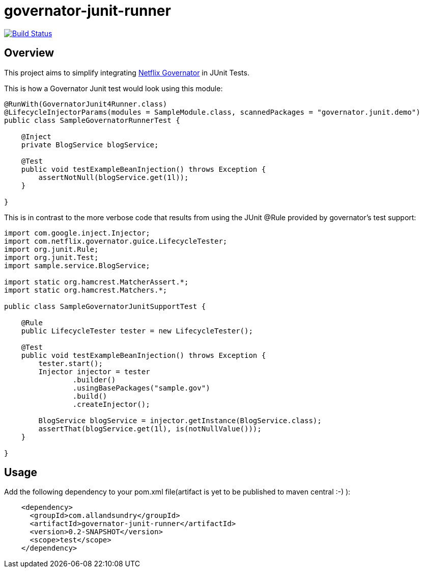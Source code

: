 = governator-junit-runner

image:https://travis-ci.org/bijukunjummen/governator-junit-runner.svg["Build Status", link="https://travis-ci.org/bijukunjummen/governator-junit-runner"]

== Overview
This project aims to simplify integrating https://github.com/Netflix/governator[Netflix Governator] in JUnit Tests.


This is how a Governator Junit test would look using this module:
[source,java]
----
@RunWith(GovernatorJunit4Runner.class)
@LifecycleInjectorParams(modules = SampleModule.class, scannedPackages = "governator.junit.demo")
public class SampleGovernatorRunnerTest {

    @Inject
    private BlogService blogService;

    @Test
    public void testExampleBeanInjection() throws Exception {
        assertNotNull(blogService.get(1l));
    }

}
----

This is in contrast to the more verbose code that results from using the JUnit @Rule provided by governator's test support:

[source,java]
----
import com.google.inject.Injector;
import com.netflix.governator.guice.LifecycleTester;
import org.junit.Rule;
import org.junit.Test;
import sample.service.BlogService;

import static org.hamcrest.MatcherAssert.*;
import static org.hamcrest.Matchers.*;

public class SampleGovernatorJunitSupportTest {

    @Rule
    public LifecycleTester tester = new LifecycleTester();

    @Test
    public void testExampleBeanInjection() throws Exception {
        tester.start();
        Injector injector = tester
                .builder()
                .usingBasePackages("sample.gov")
                .build()
                .createInjector();

        BlogService blogService = injector.getInstance(BlogService.class);
        assertThat(blogService.get(1l), is(notNullValue()));
    }

}
----

== Usage

Add the following dependency to your pom.xml file(artifact is yet to be published to maven central :-) ):
[source, xml]
----
    <dependency>
      <groupId>com.allandsundry</groupId>
      <artifactId>governator-junit-runner</artifactId>
      <version>0.2-SNAPSHOT</version>
      <scope>test</scope>
    </dependency>
----
